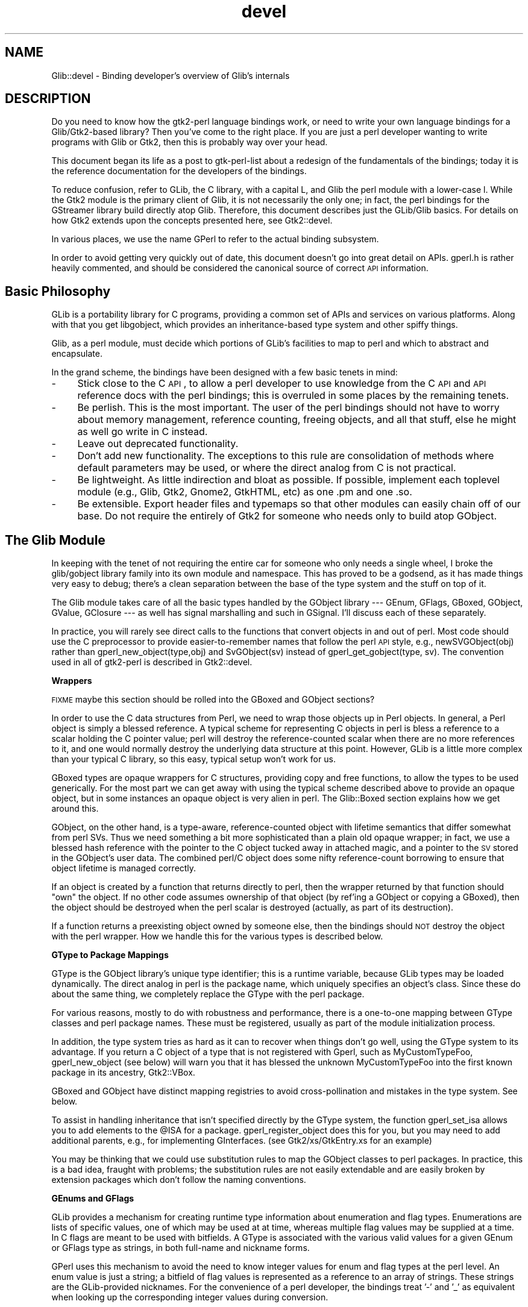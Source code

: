 .\" Automatically generated by Pod::Man v1.37, Pod::Parser v1.32
.\"
.\" Standard preamble:
.\" ========================================================================
.de Sh \" Subsection heading
.br
.if t .Sp
.ne 5
.PP
\fB\\$1\fR
.PP
..
.de Sp \" Vertical space (when we can't use .PP)
.if t .sp .5v
.if n .sp
..
.de Vb \" Begin verbatim text
.ft CW
.nf
.ne \\$1
..
.de Ve \" End verbatim text
.ft R
.fi
..
.\" Set up some character translations and predefined strings.  \*(-- will
.\" give an unbreakable dash, \*(PI will give pi, \*(L" will give a left
.\" double quote, and \*(R" will give a right double quote.  \*(C+ will
.\" give a nicer C++.  Capital omega is used to do unbreakable dashes and
.\" therefore won't be available.  \*(C` and \*(C' expand to `' in nroff,
.\" nothing in troff, for use with C<>.
.tr \(*W-
.ds C+ C\v'-.1v'\h'-1p'\s-2+\h'-1p'+\s0\v'.1v'\h'-1p'
.ie n \{\
.    ds -- \(*W-
.    ds PI pi
.    if (\n(.H=4u)&(1m=24u) .ds -- \(*W\h'-12u'\(*W\h'-12u'-\" diablo 10 pitch
.    if (\n(.H=4u)&(1m=20u) .ds -- \(*W\h'-12u'\(*W\h'-8u'-\"  diablo 12 pitch
.    ds L" ""
.    ds R" ""
.    ds C` ""
.    ds C' ""
'br\}
.el\{\
.    ds -- \|\(em\|
.    ds PI \(*p
.    ds L" ``
.    ds R" ''
'br\}
.\"
.\" If the F register is turned on, we'll generate index entries on stderr for
.\" titles (.TH), headers (.SH), subsections (.Sh), items (.Ip), and index
.\" entries marked with X<> in POD.  Of course, you'll have to process the
.\" output yourself in some meaningful fashion.
.if \nF \{\
.    de IX
.    tm Index:\\$1\t\\n%\t"\\$2"
..
.    nr % 0
.    rr F
.\}
.\"
.\" For nroff, turn off justification.  Always turn off hyphenation; it makes
.\" way too many mistakes in technical documents.
.hy 0
.if n .na
.\"
.\" Accent mark definitions (@(#)ms.acc 1.5 88/02/08 SMI; from UCB 4.2).
.\" Fear.  Run.  Save yourself.  No user-serviceable parts.
.    \" fudge factors for nroff and troff
.if n \{\
.    ds #H 0
.    ds #V .8m
.    ds #F .3m
.    ds #[ \f1
.    ds #] \fP
.\}
.if t \{\
.    ds #H ((1u-(\\\\n(.fu%2u))*.13m)
.    ds #V .6m
.    ds #F 0
.    ds #[ \&
.    ds #] \&
.\}
.    \" simple accents for nroff and troff
.if n \{\
.    ds ' \&
.    ds ` \&
.    ds ^ \&
.    ds , \&
.    ds ~ ~
.    ds /
.\}
.if t \{\
.    ds ' \\k:\h'-(\\n(.wu*8/10-\*(#H)'\'\h"|\\n:u"
.    ds ` \\k:\h'-(\\n(.wu*8/10-\*(#H)'\`\h'|\\n:u'
.    ds ^ \\k:\h'-(\\n(.wu*10/11-\*(#H)'^\h'|\\n:u'
.    ds , \\k:\h'-(\\n(.wu*8/10)',\h'|\\n:u'
.    ds ~ \\k:\h'-(\\n(.wu-\*(#H-.1m)'~\h'|\\n:u'
.    ds / \\k:\h'-(\\n(.wu*8/10-\*(#H)'\z\(sl\h'|\\n:u'
.\}
.    \" troff and (daisy-wheel) nroff accents
.ds : \\k:\h'-(\\n(.wu*8/10-\*(#H+.1m+\*(#F)'\v'-\*(#V'\z.\h'.2m+\*(#F'.\h'|\\n:u'\v'\*(#V'
.ds 8 \h'\*(#H'\(*b\h'-\*(#H'
.ds o \\k:\h'-(\\n(.wu+\w'\(de'u-\*(#H)/2u'\v'-.3n'\*(#[\z\(de\v'.3n'\h'|\\n:u'\*(#]
.ds d- \h'\*(#H'\(pd\h'-\w'~'u'\v'-.25m'\f2\(hy\fP\v'.25m'\h'-\*(#H'
.ds D- D\\k:\h'-\w'D'u'\v'-.11m'\z\(hy\v'.11m'\h'|\\n:u'
.ds th \*(#[\v'.3m'\s+1I\s-1\v'-.3m'\h'-(\w'I'u*2/3)'\s-1o\s+1\*(#]
.ds Th \*(#[\s+2I\s-2\h'-\w'I'u*3/5'\v'-.3m'o\v'.3m'\*(#]
.ds ae a\h'-(\w'a'u*4/10)'e
.ds Ae A\h'-(\w'A'u*4/10)'E
.    \" corrections for vroff
.if v .ds ~ \\k:\h'-(\\n(.wu*9/10-\*(#H)'\s-2\u~\d\s+2\h'|\\n:u'
.if v .ds ^ \\k:\h'-(\\n(.wu*10/11-\*(#H)'\v'-.4m'^\v'.4m'\h'|\\n:u'
.    \" for low resolution devices (crt and lpr)
.if \n(.H>23 .if \n(.V>19 \
\{\
.    ds : e
.    ds 8 ss
.    ds o a
.    ds d- d\h'-1'\(ga
.    ds D- D\h'-1'\(hy
.    ds th \o'bp'
.    ds Th \o'LP'
.    ds ae ae
.    ds Ae AE
.\}
.rm #[ #] #H #V #F C
.\" ========================================================================
.\"
.IX Title "devel 3pm"
.TH devel 3pm "2007-03-05" "perl v5.8.8" "User Contributed Perl Documentation"
.SH "NAME"
Glib::devel \- Binding developer's overview of Glib's internals
.SH "DESCRIPTION"
.IX Header "DESCRIPTION"
Do you need to know how the gtk2\-perl language bindings work, or need to write
your own language bindings for a Glib/Gtk2\-based library?  Then you've come to
the right place.  If you are just a perl developer wanting to write programs
with Glib or Gtk2, then this is probably way over your head.
.PP
This document began its life as a post to gtk-perl-list about a redesign of the
fundamentals of the bindings; today it is the reference documentation for the
developers of the bindings.
.PP
To reduce confusion, refer to GLib, the C library, with a capital L, and Glib
the perl module with a lower-case l.  While the Gtk2 module is the primary
client of Glib, it is not necessarily the only one; in fact, the perl bindings
for the GStreamer library build directly atop Glib.  Therefore, this document
describes just the GLib/Glib basics.  For details on how Gtk2 extends
upon the concepts presented here, see Gtk2::devel.
.PP
In various places, we use the name GPerl to refer to the actual binding
subsystem.
.PP
In order to avoid getting very quickly out of date, this document doesn't go
into great detail on APIs.  gperl.h is rather heavily commented, and should be
considered the canonical source of correct \s-1API\s0 information.
.SH "Basic Philosophy"
.IX Header "Basic Philosophy"
GLib is a portability library for C programs, providing a common set of APIs
and services on various platforms.  Along with that you get libgobject, which
provides an inheritance-based type system and other spiffy things.
.PP
Glib, as a perl module, must decide which portions of GLib's facilities to map
to perl and which to abstract and encapsulate.
.PP
In the grand scheme, the bindings have been designed with a few basic tenets in
mind:
.IP "\-" 4
Stick close to the C \s-1API\s0, to allow a perl developer to use knowledge from the C
\&\s-1API\s0 and \s-1API\s0 reference docs with the perl bindings; this is overruled in some
places by the remaining tenets.
.IP "\-" 4
Be perlish.  This is the most important.  The user of the perl bindings should
not have to worry about memory management, reference counting, freeing objects,
and all that stuff, else he might as well go write in C instead.
.IP "\-" 4
Leave out deprecated functionality.
.IP "\-" 4
Don't add new functionality.  The exceptions to this rule are consolidation of
methods where default parameters may be used, or where the direct analog from C
is not practical.
.IP "\-" 4
Be lightweight.  As little indirection and bloat as possible.  If possible,
implement each toplevel module (e.g., Glib, Gtk2, Gnome2, GtkHTML, etc) as one
\&.pm and one .so.
.IP "\-" 4
Be extensible.  Export header files and typemaps so that other modules can
easily chain off of our base.  Do not require the entirely of Gtk2 for someone
who needs only to build atop GObject.
.SH "The Glib Module"
.IX Header "The Glib Module"
In keeping with the tenet of not requiring the entire car for someone who only
needs a single wheel, I broke the glib/gobject library family into its own
module and namespace.  This has proved to be a godsend, as it has made things
very easy to debug; there's a clean separation between the base of the type
system and the stuff on top of it.
.PP
The Glib module takes care of all the basic types handled by the GObject
library \-\-\- GEnum, GFlags, GBoxed, GObject, GValue, GClosure \-\-\- as well has
signal marshalling and such in GSignal.  I'll discuss each of these separately.
.PP
In practice, you will rarely see direct calls to the functions that convert
objects in and out of perl.  Most code should use the C preprocessor to provide
easier-to-remember names that follow the perl \s-1API\s0 style, e.g.,
newSVGObject(obj) rather than gperl_new_object(type,obj) and SvGObject(sv)
instead of gperl_get_gobject(type, sv).  The convention used in all of
gtk2\-perl is described in Gtk2::devel.
.Sh "Wrappers"
.IX Subsection "Wrappers"
\&\s-1FIXME\s0 maybe this section should be rolled into the GBoxed and GObject sections?
.PP
In order to use the C data structures from Perl, we need to wrap those objects
up in Perl objects.  In general, a Perl object is simply a blessed reference.
A typical scheme for representing C objects in perl is bless a reference to a
scalar holding the C pointer value; perl will destroy the reference-counted
scalar when there are no more references to it, and one would normally destroy
the underlying data structure at this point.  However, GLib is a little more
complex than your typical C library, so this easy, typical setup won't work for
us.
.PP
GBoxed types are opaque wrappers for C structures, providing copy and free
functions, to allow the types to be used generically.  For the most part we can
get away with using the typical scheme described above to provide an opaque
object, but in some instances an opaque object is very alien in perl.  The
Glib::Boxed section explains how we get around this.
.PP
GObject, on the other hand, is a type\-aware, reference-counted object with
lifetime semantics that differ somewhat from perl SVs.  Thus we need something
a bit more sophisticated than a plain old opaque wrapper; in fact, we use a
blessed hash reference with the pointer to the C object tucked away in attached
magic, and a pointer to the \s-1SV\s0 stored in the GObject's user data.  The combined
perl/C object does some nifty reference-count borrowing to ensure that object
lifetime is managed correctly.
.PP
If an object is created by a function that returns directly to perl, then the
wrapper returned by that function should \*(L"own\*(R" the object.  If no other code
assumes ownership of that object (by ref'ing a GObject or copying a GBoxed),
then the object should be destroyed when the perl scalar is destroyed
(actually, as part of its destruction).
.PP
If a function returns a preexisting object owned by someone else, then the
bindings should \s-1NOT\s0 destroy the object with the perl wrapper.  How we handle
this for the various types is described below.
.Sh "GType to Package Mappings"
.IX Subsection "GType to Package Mappings"
GType is the GObject library's unique type identifier; this is a runtime
variable, because GLib types may be loaded dynamically.  The direct analog in
perl is the package name, which uniquely specifies an object's class.  Since
these do about the same thing, we completely replace the GType with the perl
package.
.PP
For various reasons, mostly to do with robustness and performance, there is a
one-to-one mapping between GType classes and perl package names.  These must be
registered, usually as part of the module initialization process.
.PP
In addition, the type system tries as hard as it can to recover when things
don't go well, using the GType system to its advantage.  If you return a C
object of a type that is not registered with Gperl, such as MyCustomTypeFoo,
gperl_new_object (see below) will warn you that it has blessed the unknown
MyCustomTypeFoo into the first known package in its ancestry, Gtk2::VBox.
.PP
GBoxed and GObject have distinct mapping registries to avoid cross-pollination
and mistakes in the type system.  See below.
.PP
To assist in handling inheritance that isn't specified directly by the GType
system, the function gperl_set_isa allows you to add elements to the \f(CW@ISA\fR for a
package.  gperl_register_object does this for you, but you may need to add
additional parents, e.g., for implementing GInterfaces.  (see
Gtk2/xs/GtkEntry.xs for an example)
.PP
You may be thinking that we could use substitution rules to map the GObject
classes to perl packages. In practice, this is a bad idea, fraught with
problems; the substitution rules are not easily extendable and are easily
broken by extension packages which don't follow the naming conventions.
.Sh "GEnums and GFlags"
.IX Subsection "GEnums and GFlags"
GLib provides a mechanism for creating runtime type information about
enumeration and flag types.  Enumerations are lists of specific values, one of
which may be used at at time, whereas multiple flag values may be supplied at a
time.  In C flags are meant to be used with bitfields.  A GType is associated
with the various valid values for a given GEnum or GFlags type as strings, in
both full-name and nickname forms.
.PP
GPerl uses this mechanism to avoid the need to know integer values for enum and
flag types at the perl level.  An enum value is just a string; a bitfield of
flag values is represented as a reference to an array of strings.  These
strings are the GLib-provided nicknames.  For the convenience of a perl
developer, the bindings treat '\-' and '_' as equivalent when looking up the
corresponding integer values during conversion.
.PP
A GEnum or GFlags type mapping should be registered with
.PP
.Vb 1
\& void gperl_register_fundamental (GType gtype, const char * package);
.Ve
.PP
so that their package names can be used where a GType is required (for example,
as GObject property types or GtkTreeModel column types).
.PP
The basic functions for converting between C and perl values are
.PP
.Vb 3
\& /* croak if val is not part of type, otherwise return
\&  * corresponding value.  this is the general case. */
\& gint gperl_convert_enum (GType type, SV * val);
.Ve
.PP
.Vb 3
\& /* return a scalar which is the nickname of the enum value
\&  * val, or croak if val is not a member of the enum. */
\& SV * gperl_convert_back_enum (GType type, gint val);
.Ve
.PP
.Vb 3
\& /* collapse a list of strings to an integer with all the
\&  * correct bits set, croak if anything is invalid. */
\& gint gperl_convert_flags (GType type, SV * val);
.Ve
.PP
.Vb 2
\& /* convert a bitfield to a list of strings, or croak. */
\& SV * gperl_convert_back_flags (GType type, gint val);
.Ve
.PP
Other utility functions allow for finer-grained control, such as the ability to
pass unknown values, which can be necessary in special cases.  In general, each
of these functions raises an exception when something goes wrong.  To be
helpful, they croak with a message listing the valid values when they encounter
invalid input.
.Sh "GBoxed"
.IX Subsection "GBoxed"
GBoxed provides a way to register functions that create, copy, and destroy
opaque structures.  For our purposes, we'll allow any perl package to inherit
from Glib::Boxed and implement accessors for the struct members, but
Glib::Boxed will handle the object and wrapper lifetime issues.
.PP
There are two functions for creating boxed wrappers:
.PP
.Vb 2
\& SV * gperl_new_boxed (gpointer boxed, GType gtype, gboolean own);
\& SV * gperl_new_boxed_copy (gpointer boxed, GType gtype);
.Ve
.PP
If own is \s-1TRUE\s0, the wrapper returned by gperl_new_boxed will take boxed with it
when it dies.  In the case of a copy, own is implied, so there's a separate
function which doesn't need the own option.
.PP
To get a boxed pointer out of a scalar wrapper, you just call
gperl_get_boxed_check \-\-\- this will croak if the sv is undef or not blessed
into the specified package.
.PP
When you register a boxed type you get the option of supplying a table of
function pointers describing how the boxed object should be wrapped, unwrapped,
and destroyed.  This allows you to decide in the wrapping function what
subclass of the boxed type's class the wrapper should actually take (a trick
used by Gtk2::Gdk::Event), or represent a boxed type as a native perl type
(such as using array references for Gnome2::Canvas::Point objects).  All of
this happens automagically, behind the scenes, and most types assume the
default wrapper class.
.PP
See the commentary in gperl.h for more information.
.Sh "GObject"
.IX Subsection "GObject"
The GObject knows its own type.  Thus, we need only one parameter to create a
GObject wrapper.  In reality, we ask for two:
.PP
.Vb 1
\& SV * gperl_new_object (GObject * object, gboolean own);
.Ve
.PP
The wrapper \s-1SV\s0 will be blessed into the package corresponding to the gtype
returned by G_OBJECT_TYPE (object), that is, the bottommost type in the
inheritance chain.  If that bottommost type is not known, the function walks
back up the tree until it finds one that's known, blesses the reference into
that package, and spits out a warning on stderr.  To hush the warning, you need
merely call
.PP
In general, this process will claim a reference on the GObject (with
\&\fIg_object_ref()\fR), so that the C object stays alive so long as there is a perl
wrapper for it.  If <i>own</i> is set to \s-1TRUE\s0, the perl wrapper will claim
ownership of the C object by removing that reference; in theory, for a new
GObject, fresh from a constructor, this leaves the object with a single
reference owned by the perl object.  The next question out of your mouth should
be, \*(L"But what about GObject derivatives that require sinking or other strange
methods to claim ownership?\*(R"  For the answer, see the GtkObject section's
description of sink functions.
.PP
.Vb 1
\& void gperl_register_object (GType gtype, const char * package);
.Ve
.PP
This magical function also sets up the \f(CW@ISA\fR for the package to point to the
package corresponding to g_type_parent (gtype).  [Since this requires the
parent package to be registered, there is a simple deferral mechanism, which
means your \f(CW@ISA\fR might not be set until the next call to gperl_register_object.]
.PP
There are two ways to get an object out of an \s-1SV\s0 (though I think only one is
really needed):
.PP
.Vb 2
\& GObject * gperl_get_object (SV * sv);
\& GObject * gperl_get_object_check (SV * sv, GType gtype);
.Ve
.PP
The second one is like the first, but croaks if the object is not derived from
gtype.
.PP
You can get and set object data and object parameters just like you'd expect.
.Sh "GSignal"
.IX Subsection "GSignal"
All of this GObject stuff wouldn't be very useful if you couldn't connect
signals and closures.  I got most of my handling code from gtk2\-perl and pygtk,
and it's pretty straightforward.  The data member is optional, and must be a
scalar.
.PP
To connect perl subroutines to GSignals I use GClosures, which require the
handling of GValues.
.Sh "GPerlClosure"
.IX Subsection "GPerlClosure"
Use a GPerlClosure wherever you could use a GClosure and things should work out
great.  \fI\s-1FIXME\s0 say more here\fR
.Sh "GPerlCallback"
.IX Subsection "GPerlCallback"
Function pointers are required in many places throughout gtk+, usually for a
callback to be used as a \*(L"foreach\*(R" function or for some other purpose.
Unfortunately, a majority of these spots aren't designed to work with GClosures
(usually by lacking a way to destroy data associated with the callback when it
is no longer needed).  For this purpose, the GPerlCallback wraps up the
gruntwork of using perl's call_sv to use a callback function directly.
.SH "SEE ALSO"
.IX Header "SEE ALSO"
\&\fIperl\fR\|(1), \fIperlxs\fR\|(1), \fIperlguts\fR\|(1), \fIperlapi\fR\|(1), \fIperlxstut\fR\|(1),
ExtUtils::Depends(3pm), ExtUtils::PkgConfig(3pm)
Glib(3pm), Glib::Object::Subclass(3pm), Glib::xsapi(3pm)
.SH "AUTHOR"
.IX Header "AUTHOR"
muppet <scott at asofyet.org>
.SH "COPYRIGHT"
.IX Header "COPYRIGHT"
Copyright (C) 2003 by the gtk2\-perl team (see the file \s-1AUTHORS\s0 for the
full list)
.PP
This library is free software; you can redistribute it and/or modify it under
the terms of the \s-1GNU\s0 Library General Public License as published by the Free
Software Foundation; either version 2.1 of the License, or (at your option) any
later version.
.PP
This library is distributed in the hope that it will be useful, but \s-1WITHOUT\s0 \s-1ANY\s0
\&\s-1WARRANTY\s0; without even the implied warranty of \s-1MERCHANTABILITY\s0 or \s-1FITNESS\s0 \s-1FOR\s0 A
\&\s-1PARTICULAR\s0 \s-1PURPOSE\s0.  See the \s-1GNU\s0 Library General Public License for more
details.
.PP
You should have received a copy of the \s-1GNU\s0 Library General Public License along
with this library; if not, write to the Free Software Foundation, Inc., 59
Temple Place \- Suite 330, Boston, \s-1MA\s0  02111\-1307  \s-1USA\s0.
